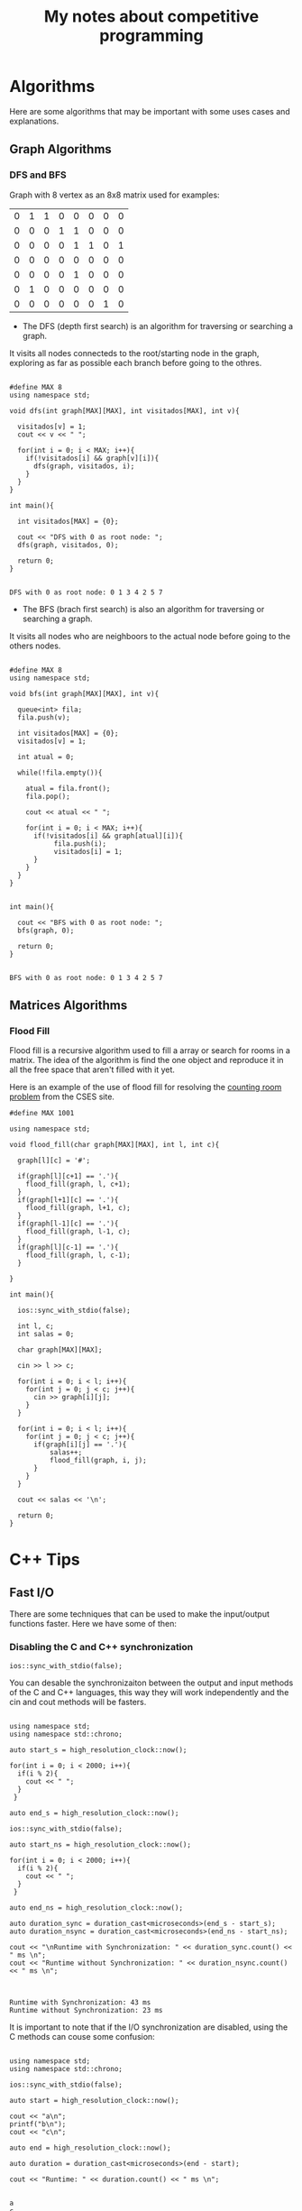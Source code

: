 #+STARTUP: content
#+STARTUP: overview
#+STARTUP: indent
#+TITLE: My notes about competitive programming

* Algorithms
Here are some algorithms that may be important
with some uses cases and explanations.
** Graph Algorithms
*** DFS and BFS

Graph with 8 vertex as an 8x8 matrix used for examples:
#+name: example_graph
|0|1|1|0|0|0|0|0|
|0|0|0|1|1|0|0|0|
|0|0|0|0|1|1|0|1|
|0|0|0|0|0|0|0|0|
|0|0|0|0|1|0|0|0|
|0|1|0|0|0|0|0|0|
|0|0|0|0|0|0|1|0|

- The DFS (depth first search) is an algorithm for traversing or searching a graph.
It visits all nodes connecteds to the root/starting node in the graph, exploring
as far as possible each branch before going to the othres.

#+name: DFS example for matrices
#+header: :includes <bits/stdc++.h> :results output :eval yes :var graph=example_graph
#+begin_src C++ :exports both

#define MAX 8
using namespace std;

void dfs(int graph[MAX][MAX], int visitados[MAX], int v){

  visitados[v] = 1;
  cout << v << " ";

  for(int i = 0; i < MAX; i++){
    if(!visitados[i] && graph[v][i]){
      dfs(graph, visitados, i);
    }
  }    
}

int main(){

  int visitados[MAX] = {0};

  cout << "DFS with 0 as root node: ";
  dfs(graph, visitados, 0);
        
  return 0;
}

#+end_src

#+RESULTS: DFS example for matrices
: DFS with 0 as root node: 0 1 3 4 2 5 7 

- The BFS (brach first search) is also an algorithm for traversing or searching a graph.
It visits all nodes who are neighboors to the actual node before going
to the others nodes. 

#+name: BFS example for matrices
#+header: :includes <bits/stdc++.h> :results output :eval yes :var graph=example_graph
#+begin_src C++ :exports both

#define MAX 8
using namespace std;

void bfs(int graph[MAX][MAX], int v){

  queue<int> fila;
  fila.push(v);

  int visitados[MAX] = {0};
  visitados[v] = 1;

  int atual = 0;

  while(!fila.empty()){

    atual = fila.front();
    fila.pop();

    cout << atual << " ";

    for(int i = 0; i < MAX; i++){
      if(!visitados[i] && graph[atual][i]){
	       fila.push(i);
	       visitados[i] = 1;
      }
    }
  }
}


int main(){

  cout << "BFS with 0 as root node: ";
  bfs(graph, 0);
        
  return 0;
}

#+end_src

#+RESULTS: BFS example for matrices
: BFS with 0 as root node: 0 1 3 4 2 5 7 

** Matrices Algorithms
*** Flood Fill
Flood fill is a recursive algorithm used to fill a array
or search for rooms in a matrix. The idea of the algorithm is
find the one object and reproduce it in all the free space that
aren't filled with it yet.

Here is an example of the use of flood fill for resolving
the [[https://cses.fi/problemset/task/1192][counting room problem]] from the CSES site.

#+begin_src C++ :includes <bits/stdc++.h> :results output :exports both
#define MAX 1001

using namespace std;

void flood_fill(char graph[MAX][MAX], int l, int c){

  graph[l][c] = '#';
  
  if(graph[l][c+1] == '.'){
    flood_fill(graph, l, c+1);
  }
  if(graph[l+1][c] == '.'){
    flood_fill(graph, l+1, c);
  }
  if(graph[l-1][c] == '.'){
    flood_fill(graph, l-1, c);
  }
  if(graph[l][c-1] == '.'){
    flood_fill(graph, l, c-1);
  }
 
}

int main(){

  ios::sync_with_stdio(false);  

  int l, c;
  int salas = 0;

  char graph[MAX][MAX];
  
  cin >> l >> c;
  
  for(int i = 0; i < l; i++){
    for(int j = 0; j < c; j++){
      cin >> graph[i][j];
    }
  }

  for(int i = 0; i < l; i++){
    for(int j = 0; j < c; j++){
      if(graph[i][j] == '.'){
	      salas++;
	      flood_fill(graph, i, j);
      }
    }
  }

  cout << salas << '\n';
  
  return 0;
}
#+end_src

* C++ Tips
** Fast I/O
There are some techniques that can be used to make the input/output functions
faster. Here we have some of then:
*** Disabling the C and C++ synchronization

#+name: Command to desable the C and C++ I/O synchronization
#+begin_src C++ :includes '(<bits/stdc++.h> <chrono>)   :eval no
  ios::sync_with_stdio(false);
#+end_src

You can desable the synchronizaiton between the output and input methods of the
C and C++ languages, this way they will work independently and the cin and cout
methods will be fasters.

#+name: Example 1 - Comparation between synchronous and unsynchronous I/O
#+begin_src C++ :includes '(<bits/stdc++.h> <chrono>)  :results output :eval yes

using namespace std;
using namespace std::chrono;

auto start_s = high_resolution_clock::now();

for(int i = 0; i < 2000; i++){
  if(i % 2){
    cout << " ";
  }
 }

auto end_s = high_resolution_clock::now();

ios::sync_with_stdio(false);

auto start_ns = high_resolution_clock::now();

for(int i = 0; i < 2000; i++){
  if(i % 2){
    cout << " ";
  }
 }

auto end_ns = high_resolution_clock::now();

auto duration_sync = duration_cast<microseconds>(end_s - start_s);
auto duration_nsync = duration_cast<microseconds>(end_ns - start_ns);

cout << "\nRuntime with Synchronization: " << duration_sync.count() << " ms \n";
cout << "Runtime without Synchronization: " << duration_nsync.count() << " ms \n";

#+end_src

#+RESULTS: Example 1 - Comparation between synchronous and unsynchronous I/O
:                                                                                                                                                                                                                                                                                                                                                                                                                                                                                                                                                                                                                                                                                                                                                                                                                                                                                                                                                                                                                                                                                                                                                                                                                                                                                                                                                                                                                                                                                                                                                                                                                                                                                                                                                                                                                                                                                                                                                                                                                                                                                 
: Runtime with Synchronization: 43 ms 
: Runtime without Synchronization: 23 ms 

It is important to note that if the I/O synchronization are disabled, using the C methods can couse some
confusion:

#+name: Example 2 - Problem using C and C++ output methods unsynchronizeds
#+begin_src C++ :includes '(<bits/stdc++.h> <chrono>)   :results output :eval yes

  using namespace std;
  using namespace std::chrono;

  ios::sync_with_stdio(false);

  auto start = high_resolution_clock::now();

  cout << "a\n";
  printf("b\n");
  cout << "c\n";

  auto end = high_resolution_clock::now();
 
  auto duration = duration_cast<microseconds>(end - start);

  cout << "Runtime: " << duration.count() << " ms \n";

#+end_src

#+RESULTS: Example 3 - Problem using C and C++ output methods unsynchronizeds
: a
: c
: Runtime: 13 ms 
: b

*** Unting CIN and COUT

You can untie the CIN and COUT commands with the above command:
#+name: Command to desable the C and C++ I/O synchronization
#+begin_src C++ :includes '(<bits/stdc++.h> <chrono>)   :results output :eval no
  cin.tie(nullptr);
#+end_src

Doing this, the CIN don't will wait fot the COUT to appears in the screen
in order to ask for an input and vice-versa. It can be used when you need to altern
from CIN and COUT in your program.

* Mathematics

